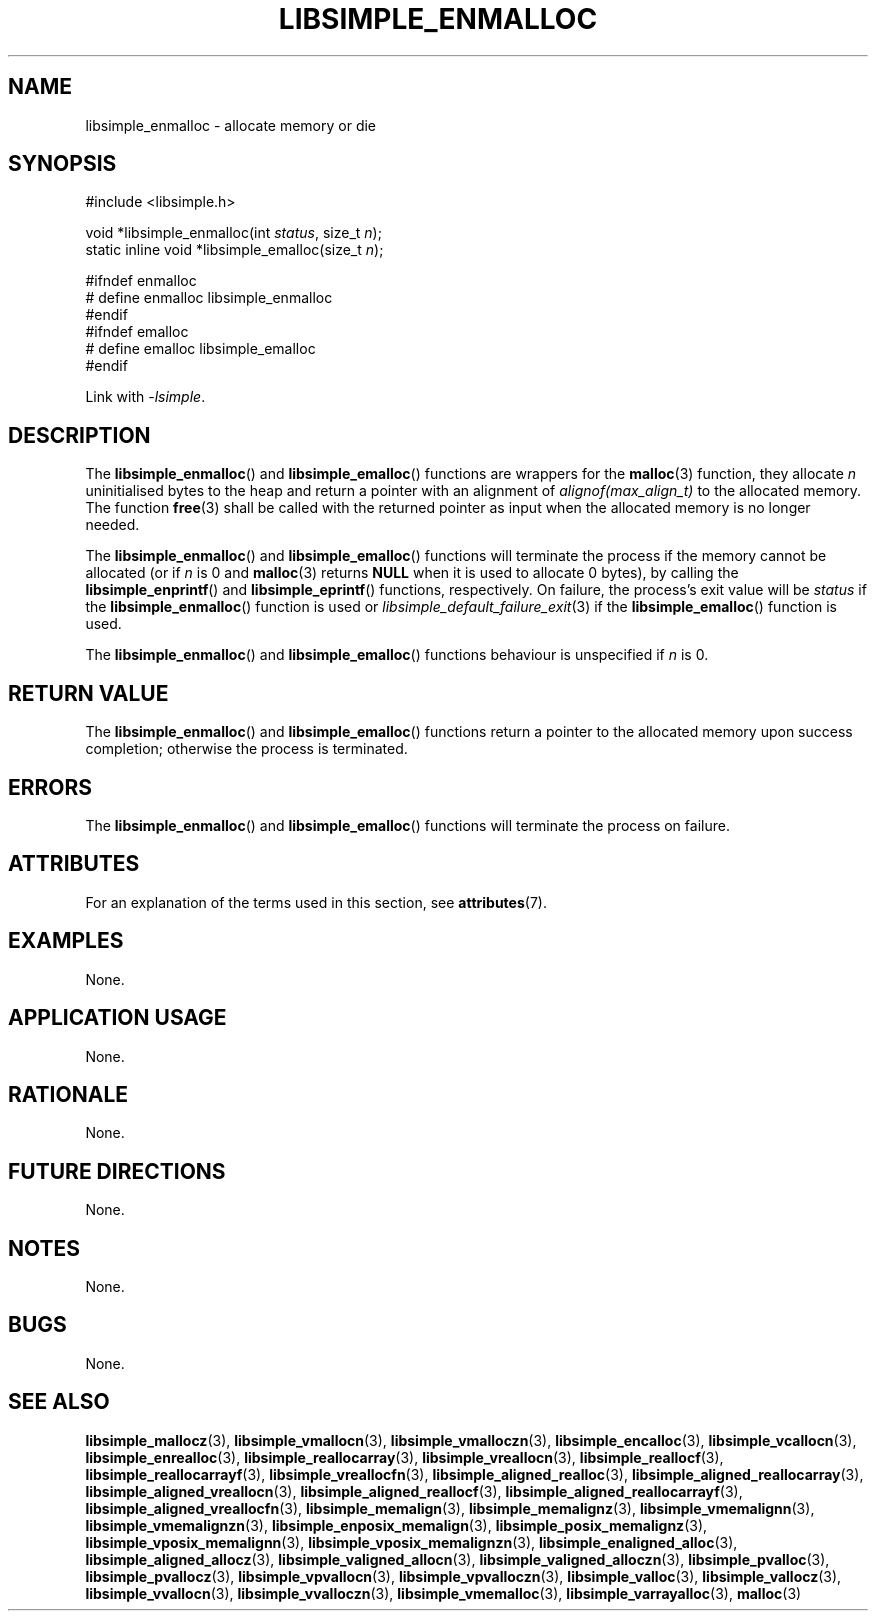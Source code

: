 .TH LIBSIMPLE_ENMALLOC 3 2018-11-03 libsimple
.SH NAME
libsimple_enmalloc \- allocate memory or die
.SH SYNOPSIS
.nf
#include <libsimple.h>

void *libsimple_enmalloc(int \fIstatus\fP, size_t \fIn\fP);
static inline void *libsimple_emalloc(size_t \fIn\fP);

#ifndef enmalloc
# define enmalloc libsimple_enmalloc
#endif
#ifndef emalloc
# define emalloc libsimple_emalloc
#endif
.fi
.PP
Link with
.IR \-lsimple .
.SH DESCRIPTION
The
.BR libsimple_enmalloc ()
and
.BR libsimple_emalloc ()
functions are wrappers for the
.BR malloc (3)
function, they allocate
.I n
uninitialised bytes to the heap and return a
pointer with an alignment of
.I alignof(max_align_t)
to the allocated memory. The function
.BR free (3)
shall be called with the returned pointer as
input when the allocated memory is no longer needed.
.PP
The
.BR libsimple_enmalloc ()
and
.BR libsimple_emalloc ()
functions will terminate the process if the memory
cannot be allocated (or if
.I n
is 0 and
.BR malloc (3)
returns
.B NULL
when it is used to allocate 0 bytes), by calling the
.BR libsimple_enprintf ()
and
.BR libsimple_eprintf ()
functions, respectively.
On failure, the process's exit value will be
.I status
if the
.BR libsimple_enmalloc ()
function is used or
.IR libsimple_default_failure_exit (3)
if the
.BR libsimple_emalloc ()
function is used.
.PP
The
.BR libsimple_enmalloc ()
and
.BR libsimple_emalloc ()
functions behaviour is unspecified if
.I n
is 0.
.SH RETURN VALUE
The
.BR libsimple_enmalloc ()
and
.BR libsimple_emalloc ()
functions return a pointer to the allocated memory
upon success completion; otherwise the process is terminated.
.SH ERRORS
The
.BR libsimple_enmalloc ()
and
.BR libsimple_emalloc ()
functions will terminate the process on failure.
.SH ATTRIBUTES
For an explanation of the terms used in this section, see
.BR attributes (7).
.TS
allbox;
lb lb lb
l l l.
Interface	Attribute	Value
T{
.BR libsimple_enmalloc (),
.br
.BR libsimple_emalloc ()
T}	Thread safety	MT-Safe
T{
.BR libsimple_enmalloc (),
.br
.BR libsimple_emalloc ()
T}	Async-signal safety	AS-Safe
T{
.BR libsimple_enmalloc (),
.br
.BR libsimple_emalloc ()
T}	Async-cancel safety	AC-Safe
.TE
.SH EXAMPLES
None.
.SH APPLICATION USAGE
None.
.SH RATIONALE
None.
.SH FUTURE DIRECTIONS
None.
.SH NOTES
None.
.SH BUGS
None.
.SH SEE ALSO
.BR libsimple_mallocz (3),
.BR libsimple_vmallocn (3),
.BR libsimple_vmalloczn (3),
.BR libsimple_encalloc (3),
.BR libsimple_vcallocn (3),
.BR libsimple_enrealloc (3),
.BR libsimple_reallocarray (3),
.BR libsimple_vreallocn (3),
.BR libsimple_reallocf (3),
.BR libsimple_reallocarrayf (3),
.BR libsimple_vreallocfn (3),
.BR libsimple_aligned_realloc (3),
.BR libsimple_aligned_reallocarray (3),
.BR libsimple_aligned_vreallocn (3),
.BR libsimple_aligned_reallocf (3),
.BR libsimple_aligned_reallocarrayf (3),
.BR libsimple_aligned_vreallocfn (3),
.BR libsimple_memalign (3),
.BR libsimple_memalignz (3),
.BR libsimple_vmemalignn (3),
.BR libsimple_vmemalignzn (3),
.BR libsimple_enposix_memalign (3),
.BR libsimple_posix_memalignz (3),
.BR libsimple_vposix_memalignn (3),
.BR libsimple_vposix_memalignzn (3),
.BR libsimple_enaligned_alloc (3),
.BR libsimple_aligned_allocz (3),
.BR libsimple_valigned_allocn (3),
.BR libsimple_valigned_alloczn (3),
.BR libsimple_pvalloc (3),
.BR libsimple_pvallocz (3),
.BR libsimple_vpvallocn (3),
.BR libsimple_vpvalloczn (3),
.BR libsimple_valloc (3),
.BR libsimple_vallocz (3),
.BR libsimple_vvallocn (3),
.BR libsimple_vvalloczn (3),
.BR libsimple_vmemalloc (3),
.BR libsimple_varrayalloc (3),
.BR malloc (3)
